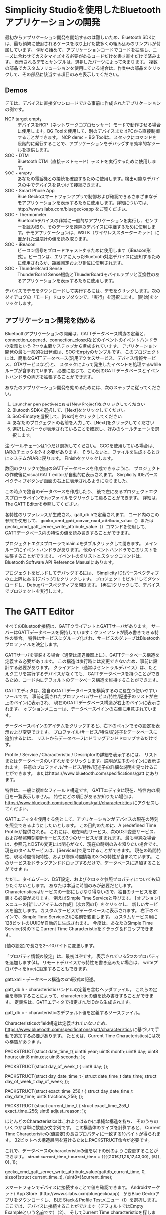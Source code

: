 #+OPTIONS: ^:nil
* 
* 
* 
* Simplicity Studioを使用したBluetoothアプリケーションの開発
最初からアプリケーション開発を開始するのは難しいため、Bluetooth SDKには、最も頻繁に使用されるケースを取り上げた数多くの組み込みのサンプルが付属しています。
例から始めて、アプリケーションコードでコードを拡張し、ニーズに合わせてカスタマイズする必要があるコードだけを書き直すだけで済みます。
表示されるデモとサンプルは、選択したパーツによって決まります。
複数の部品でカスタムソリューションを使用している場合は、作業中の部品をクリックして、その部品に該当する項目のみを表示してください。
** Demos
デモは、デバイスに直接ダウンロードできる事前に作成されたアプリケーションの例です。
- NCP target empty :: デバイスをNCP（ネットワークコプロセッサー）モードで動作させる場合に使用します。BG Toolを使用して、別のデバイスまたはPCから直接制御することができます。 NCP demo + BG Toolは、スタックにコマンドを段階的に発行することで、アプリケーションをデバッグする効率的なツールを提供します。
- SOC - DTM :: Bluetooth DTM（直接テストモード）テストを実行するために使用します。
- SOC - empty :: あなたの電話機との接続を確認するために使用します。検出可能なデバイスの中でデバイスを見つけて接続できます。
- SOC - Smart Phone App :: Blue Geckoスマートフォンアプリで制御および確認できるさまざまなデモアプリケーションを表示するために使用します。詳細については、http://www.silabs.com/bluegeckoapp をご覧ください。
- SOC - Thermometer :: Bluetoothデバイスの非常に一般的なアプリケーションを実行し、センサーを読み取り、そのデータを遠隔のデバイスに中継するために使用します。デモアプリケーションは、WSTK（ワイヤレススターターキット）に置かれた温度計の値を読み取ります。
- SOC - iBeacon :: ビーコン信号をブロードキャストするために使用します（iBeacon形式）。ビーコンは、エリアに入ったBluetooth対応デバイスに通知するために使用されるか、距離測定および測位に使用されます。
- SOC - ThunderBoard Sense :: ThunderBoard Sense機能とThunderBoardモバイルアプリと互換性のあるアプリケーションを表示するために使用します。
デバイスでデモをダウンロードして実行するには、デモをクリックします。次のダイアログの「モード」ドロップダウンで、「実行」を選択します。 [開始]をクリックします。
** 
** アプリケーション開発を始める
  Bluetoothアプリケーションの開発は、GATTデータベース構造の定義と、
  connection_opened、connection_closedなどのイベントのイベントハンドラの定義という
  2つの主要なステップから構成されています。
  アプリケーション開発の最も一般的な出発点は、SOC-Emptyのサンプルです。
  このプロジェクトには、簡単なGATTデータベース(汎用アクセスサービス、デバイス情報サービス、OTAサービスなど)と、
  スタックによって発生したイベントを処理するwhileループが含まれています。
  必要に応じて、この例のGATTデータベースとイベントハンドラの両方を拡張することができます。

  あなたのアプリケーション開発を始めるためには、次のステップに従ってください。
1. Launcher perspectiveにある[New Project]をクリックしてください
2. Blutooth SDKを選択して、[Next]をクリックしてください
3. SoC-Emptyを選択して、[Next]をクリックしてください
4. あなたのプロジェクトの名前を入力して、[Next]をクリックしてください
5. 選択したパーツが表示されていることを確認し、好みのツールチェーンを選択します。
注:ツールチェーンは1つだけ選択してください。
GCCを使用している場合は、IARのチェックを外す必要があります。
そうしないと、ファイルを生成するときにシステムがIARに戻ります。
Finishをクリックします。

数回のクリックで独自のGATTデータベースを作成できるように、
プロジェクトの作成後にvisual GATT editorが自動的に表示されます。 
Simplicity IDEパースペクティブボタンが画面の右上に表示されるようになりました。

この時点で独自のデータベースを作成したり、
後で左にあるプロジェクトエクスプローラペインで.iscファイルをクリックして戻ることができます。
詳細は、The GATT Editorを参照してください。

各特性のリファレンスが生成され、gatt_db.hで定義されます。
コード内のこの参照を使用して、
gecko_cmd_gatt_server_read_attribute_value（）または 
gecko_cmd_gatt_server_write_attribute_value（）コマンドを使用して、
GATTデータベース内の特性の値を読み書きすることができます。

プロジェクトエクスプローラでmain.cをダブルクリックして開きます。
メインループにイベントハンドラがあります。
他のイベントハンドラでこのリストを拡張することができます。
イベントの全リストとスタックコマンドは、
Bluetooth Software API Reference Manualにあります。

プロジェクトをビルドしてデバッグするには、
Simplicity IDEパースペクティブの左上隅にある[デバッグ]をクリックします。
プロジェクトをビルドしてダウンロードし、Debugパースペクティブを開きます。 
[再生]クリックして、デバイスでプロジェクトを実行します。
* The GATT Editor
すべてのBluetooth接続は、GATTクライアントとGATTサーバがあります。
サーバーはGATTデータベースを保持しています：クライアントが読み書きできる特性の集合。
特性はサービスにグループ化され、サービスのグループはBluetoothプロファイルを決定します。

GATTサーバを実装する場合（通常は周辺機器上に）、GATTデータベース構造を定義する必要があります。
この構造は実行時には変更できないため、事前に設計する必要があります。
クライアント（通常はセントラルデバイス）は、たとえクエリを実行するデバイスがなくても、
GATTデータベースを持つことができるため、コード内にデフォルトのデータベース構造を維持することができます。

GATTエディタは、独自のGATTデータベースを構築するのに役立つ使いやすいツールです。
事前定義されたプロファイル/サービス/特性/記述子のリストが左上のペインに表示され、
現在のGATTデータベース構造が右上のペインに表示されます。
オプションメニューは、データベースペインの右側に用意されています。

データベースペインのアイテムをクリックすると、右下のペインでその設定を表示および変更できます。
プロファイル/サービス/特性/記述子をデータベースに追加するには、
リストからデータベースにドラッグアンドドロップするだけです。

Profile / Service / Characteristic / Descriptorの詳細を表示するには、
リストまたはデータベースのいずれかをクリックします。説明が左下のペインに表示されます。
任意のプロファイル/サービス/特性/記述子の詳細な説明を見つけることができます。
またはhttps://www.bluetooth.com/specifications/gatt にあります。

特性は、一般に複雑なフィールド構造です。 
GATTエディタは現在、特性内の項目を一覧表示しません。
特性にどの項目があるか知りたい場合は、
https://www.bluetooth.com/specifications/gatt/characteristics にアクセスしてください。

GATTエディタを使用する例として、アプリケーションがデバイスの現在の時刻を照会できるようにしたいとします。
この目的のために、A predefined Time Profileが提供される。
これには、現在時刻サービス、次のDST変更サービス、および参照時刻更新サービスの3つのサービスが含まれます。
最も単純な場合は、参照元とDSTの変更には関心がなく、現在の時刻のみを知りたい場合です。
現在のタイムサービスは、[Services]で見つけることができます。
現在の時間特性、現地時間情報特性、および参照時間情報の3つの特性が含まれています。
このサービスをドラッグアンドドロップするだけで、データベースに追加することができます。

ただし、タイムゾーン、DST設定、およびクロック参照プロパティについても知りたくないとします。
あなたは本当に時間のみが必要だとします。
Characteristicsはサービスの一部にしかなり得ないので、独自のサービスを定義する必要があります。
例えばSimple Time Serviceと呼びます。
[オプション]メニューの[新しいアイテムの作成]（次の図の1）をクリックし、
新しいサービスを追加します。
カスタムサービスがデータベースに表示されます。
右下のペインで、Simple Time Service(2)に名前を変更します。
カスタムサービス用に128ビットのUUIDが自動的に生成されます。
今度は、あなたのSimple Time Service(3)の下に
Current Time Characteristicをドラッグ＆ドロップできます。

[値の設定]で長さを2〜10バイトに変更します。

「プロパティ情報の設定」は、最初は空です。
表示されている5つのプロパティを追加します(4)。
リモートデバイスから特性を書き込みたい場合は、
writeプロパティをtrueに設定することもできます。

gatt.xml - データベース構造のxml形式の記述。

gatt_db.h - characteristicハンドルの定義を含むヘッダファイル。
これらの定義を参照することによって、characteristicの値を読み書きすることができます。 定義名は、GATTエディタで指定されたIDから生成されます。

gatt_db.c - characteristicのデフォルト値を定義するソースファイル。

Characteristicsのfield構造は定義されていないため、
https://www.bluetooth.com/specifications/gatt/characteristics 
に基づいて手動で追加する必要があります。
たとえば、Current Time Characteristicsには次の構造があります。

PACKSTRUCT(struct date_time_t{
uint16 year;
uint8 month;
uint8 day;
uint8 hours;
uint8 minutes;
uint8 seconds;
});

PACKSTRUCT(struct day_of_week_t {
uint8 day;
});

PACKSTRUCT(struct day_date_time_t {
struct date_time_t date_time;
struct day_of_week_t day_of_week;
});

PACKSTRUCT(struct exact_time_256_t {
struct day_date_time_t day_date_time;
uint8 fractions_256;
});

PACKSTRUCT(struct current_time_t {
struct exact_time_256_t exact_time_256;
uint8 adjust_reason;
});

ほとんどのCharacteristicsはこれよりはるかに単純な構造を持ち、
そのうちのいくつかは単に数値か文字列です。
この構造体のサイズを計算すると、
Current Time Characteristicの(値設定)の長さプロパティに一致する10バイトが得られます。
32ビットへの構造展開を避けるためにPACKSTRUCT命令が必要です。

これで、データベースのcharacteristicの値を以下の例のように変更することができます。
struct current_time_t current_time = 
{{{{2016,11,25,17,43,00},
{5}},
0},
1};

gecko_cmd_gatt_server_write_attribute_value(gattdb_current_time, 0, sizeof(struct current_time_t),
(uint8*)&current_time);

スマートフォンでデバイスに接続することで値を確認できます。
Androidマーケット/ App Store（http://www.silabs.com/bluegeckoapp） からBlue Geckoアプリをダウンロードし、
BLE Stack＆Profile Testメニュー（1）を選択します。
ここでは、デバイスに接続することができます（デフォルトではEmpty Exampleという名前です）（2）、
そしてCurrent Time characteristicを探します。
あなたのcustom Simple Time ServiceはBluetooth SIG（Special Interest Group）によって採用された標準サービスではないため、
未知のサービス（3）の下にあります。

* Energy Profiler
Energy Profilerはアドオンツールで、実行時にデバイスのエネルギー消費を
簡単に測定できます。ピーク消費と平均消費を簡単に調べ、
スリープモードの電流を確認することができます。


